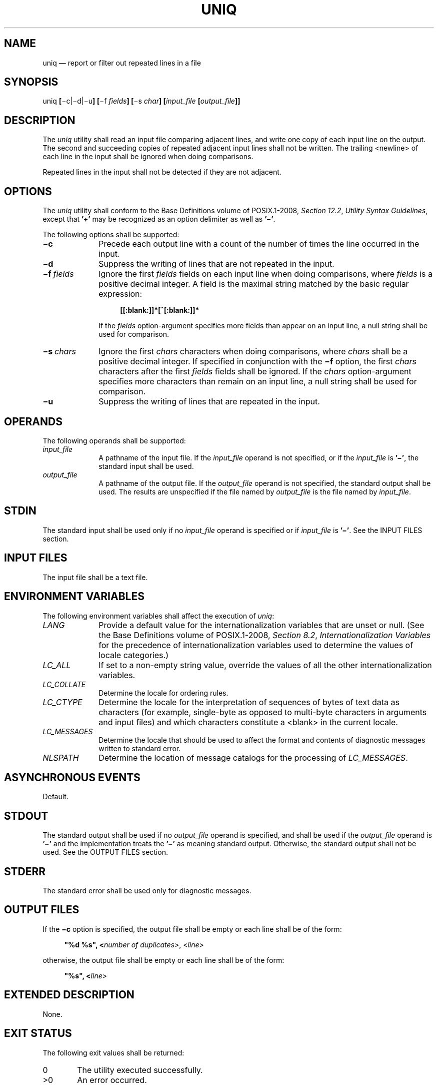 '\" et
.TH UNIQ "1" 2013 "IEEE/The Open Group" "POSIX Programmer's Manual"

.SH NAME
uniq
\(em report or filter out repeated lines in a file
.SH SYNOPSIS
.LP
.nf
uniq \fB[\fR\(mic|\(mid|\(miu\fB] [\fR\(mif \fIfields\fB] [\fR\(mis \fIchar\fB] [\fIinput_file \fB[\fIoutput_file\fB]]\fR
.fi
.SH DESCRIPTION
The
.IR uniq
utility shall read an input file comparing adjacent lines, and write
one copy of each input line on the output. The second and succeeding
copies of repeated adjacent input lines shall not be written.
The trailing
<newline>
of each line in the input shall be ignored when doing comparisons.
.P
Repeated lines in the input shall not be detected if they are not
adjacent.
.SH OPTIONS
The
.IR uniq
utility shall conform to the Base Definitions volume of POSIX.1\(hy2008,
.IR "Section 12.2" ", " "Utility Syntax Guidelines",
except that
.BR '\(pl' 
may be recognized as an option delimiter as well as
.BR '\(mi' .
.P
The following options shall be supported:
.IP "\fB\(mic\fP" 10
Precede each output line with a count of the number of times the line
occurred in the input.
.IP "\fB\(mid\fP" 10
Suppress the writing of lines that are not repeated in the input.
.IP "\fB\(mif\ \fIfields\fR" 10
Ignore the first
.IR fields
fields on each input line when doing comparisons, where
.IR fields
is a positive decimal integer. A field is the maximal string matched
by the basic regular expression:
.RS 10 
.sp
.RS 4
.nf
\fB
[[:blank:]]*[^[:blank:]]*
.fi \fR
.P
.RE
.P
If the
.IR fields
option-argument specifies more fields than appear on an input line, a
null string shall be used for comparison.
.RE
.IP "\fB\(mis\ \fIchars\fR" 10
Ignore the first
.IR chars
characters when doing comparisons, where
.IR chars
shall be a positive decimal integer. If specified in conjunction with
the
.BR \(mif
option, the first
.IR chars
characters after the first
.IR fields
fields shall be ignored. If the
.IR chars
option-argument specifies more characters than remain on an input line,
a null string shall be used for comparison.
.IP "\fB\(miu\fP" 10
Suppress the writing of lines that are repeated in the input.
.SH OPERANDS
The following operands shall be supported:
.IP "\fIinput_file\fR" 10
A pathname of the input file. If the
.IR input_file
operand is not specified, or if the
.IR input_file
is
.BR '\(mi' ,
the standard input shall be used.
.IP "\fIoutput_file\fR" 10
A pathname of the output file. If the
.IR output_file
operand is not specified, the standard output shall be used. The
results are unspecified if the file named by
.IR output_file
is the file named by
.IR input_file .
.SH STDIN
The standard input shall be used only if no
.IR input_file
operand is specified or if
.IR input_file
is
.BR '\(mi' .
See the INPUT FILES section.
.SH "INPUT FILES"
The input file shall be a text file.
.SH "ENVIRONMENT VARIABLES"
The following environment variables shall affect the execution of
.IR uniq :
.IP "\fILANG\fP" 10
Provide a default value for the internationalization variables that are
unset or null. (See the Base Definitions volume of POSIX.1\(hy2008,
.IR "Section 8.2" ", " "Internationalization Variables"
for the precedence of internationalization variables used to determine
the values of locale categories.)
.IP "\fILC_ALL\fP" 10
If set to a non-empty string value, override the values of all the
other internationalization variables.
.IP "\fILC_COLLATE\fP" 10
.br
Determine the locale for ordering rules.
.IP "\fILC_CTYPE\fP" 10
Determine the locale for the interpretation of sequences of bytes of
text data as characters (for example, single-byte as opposed to
multi-byte characters in arguments and input files) and which
characters constitute a
<blank>
in the current locale.
.IP "\fILC_MESSAGES\fP" 10
.br
Determine the locale that should be used to affect the format and
contents of diagnostic messages written to standard error.
.IP "\fINLSPATH\fP" 10
Determine the location of message catalogs for the processing of
.IR LC_MESSAGES .
.SH "ASYNCHRONOUS EVENTS"
Default.
.SH STDOUT
The standard output shall be used if no
.IR output_file
operand is specified, and shall be used if the
.IR output_file
operand is
.BR '\(mi' 
and the implementation treats the
.BR '\(mi' 
as meaning standard output. Otherwise, the standard output shall
not be used.
See the OUTPUT FILES section.
.SH STDERR
The standard error shall be used only for diagnostic messages.
.SH "OUTPUT FILES"
If the
.BR \(mic
option is specified, the output file shall be empty or each line
shall be of the form:
.sp
.RS 4
.nf
\fB
"%d %s", <\fInumber of duplicates\fR>, <\fIline\fR>
.fi \fR
.P
.RE
.P
otherwise, the output file shall be empty or each line shall be
of the form:
.sp
.RS 4
.nf
\fB
"%s", <\fIline\fR>
.fi \fR
.P
.RE
.SH "EXTENDED DESCRIPTION"
None.
.SH "EXIT STATUS"
The following exit values shall be returned:
.IP "\00" 6
The utility executed successfully.
.IP >0 6
An error occurred.
.SH "CONSEQUENCES OF ERRORS"
Default.
.LP
.IR "The following sections are informative."
.SH "APPLICATION USAGE"
The
.IR sort
utility can be used to cause repeated lines to be adjacent in the input
file.
.SH EXAMPLES
The following input file data (but flushed left) was used for a test
series on
.IR uniq :
.sp
.RS 4
.nf
\fB
#01 foo0 bar0 foo1 bar1
#02 bar0 foo1 bar1 foo1
#03 foo0 bar0 foo1 bar1
#04
#05 foo0 bar0 foo1 bar1
#06 foo0 bar0 foo1 bar1
#07 bar0 foo1 bar1 foo0
.fi \fR
.P
.RE
.P
What follows is a series of test invocations of the
.IR uniq
utility that use a mixture of
.IR uniq
options against the input file data. These tests verify the meaning of
.IR adjacent .
The
.IR uniq
utility views the input data as a sequence of strings delimited by
.BR '\en' .
Accordingly, for the
.IR fields th
member of the sequence,
.IR uniq
interprets unique or repeated adjacent lines strictly relative to the
.IR fields +1th
member.
.IP " 1." 4
This first example tests the line counting option, comparing each line
of the input file data starting from the second field:
.RS 4 
.sp
.RS 4
.nf
\fB
uniq \(mic \(mif 1 uniq_0I.t
    1 #01 foo0 bar0 foo1 bar1
    1 #02 bar0 foo1 bar1 foo1
    1 #03 foo0 bar0 foo1 bar1
    1 #04
    2 #05 foo0 bar0 foo1 bar1
    1 #07 bar0 foo1 bar1 foo0
.fi \fR
.P
.RE
.P
The number
.BR '2' ,
prefixing the fifth line of output, signifies that the
.IR uniq
utility detected a pair of repeated lines. Given the input data, this
can only be true when
.IR uniq
is run using the
.BR "\(mif\ 1"
option (which shall cause
.IR uniq
to ignore the first field on each input line).
.RE
.IP " 2." 4
The second example tests the option to suppress unique lines, comparing
each line of the input file data starting from the second field:
.RS 4 
.sp
.RS 4
.nf
\fB
uniq \(mid \(mif 1 uniq_0I.t
#05 foo0 bar0 foo1 bar1
.fi \fR
.P
.RE
.RE
.IP " 3." 4
This test suppresses repeated lines, comparing each line of the input
file data starting from the second field:
.RS 4 
.sp
.RS 4
.nf
\fB
uniq \(miu \(mif 1 uniq_0I.t
#01 foo0 bar0 foo1 bar1
#02 bar0 foo1 bar1 foo1
#03 foo0 bar0 foo1 bar1
#04
#07 bar0 foo1 bar1 foo0
.fi \fR
.P
.RE
.RE
.IP " 4." 4
This suppresses unique lines, comparing each line of the input file
data starting from the third character:
.RS 4 
.sp
.RS 4
.nf
\fB
uniq \(mid \(mis 2 uniq_0I.t
.fi \fR
.P
.RE
.P
In the last example, the
.IR uniq
utility found no input matching the above criteria.
.RE
.SH RATIONALE
Some historical implementations have limited lines to be 1\|080 bytes
in length, which does not meet the implied
{LINE_MAX}
limit.
.P
Earlier versions of this standard allowed the
.BR \(mi \c
.IR number
and
.BR \(pl \c
.IR number
options. These options are no longer specified by POSIX.1\(hy2008 but
may be present in some implementations.
.SH "FUTURE DIRECTIONS"
None.
.SH "SEE ALSO"
.IR "\fIcomm\fR\^",
.IR "\fIsort\fR\^"
.P
The Base Definitions volume of POSIX.1\(hy2008,
.IR "Chapter 8" ", " "Environment Variables",
.IR "Section 12.2" ", " "Utility Syntax Guidelines"
.SH COPYRIGHT
Portions of this text are reprinted and reproduced in electronic form
from IEEE Std 1003.1, 2013 Edition, Standard for Information Technology
-- Portable Operating System Interface (POSIX), The Open Group Base
Specifications Issue 7, Copyright (C) 2013 by the Institute of
Electrical and Electronics Engineers, Inc and The Open Group.
(This is POSIX.1-2008 with the 2013 Technical Corrigendum 1 applied.) In the
event of any discrepancy between this version and the original IEEE and
The Open Group Standard, the original IEEE and The Open Group Standard
is the referee document. The original Standard can be obtained online at
http://www.unix.org/online.html .

Any typographical or formatting errors that appear
in this page are most likely
to have been introduced during the conversion of the source files to
man page format. To report such errors, see
https://www.kernel.org/doc/man-pages/reporting_bugs.html .
